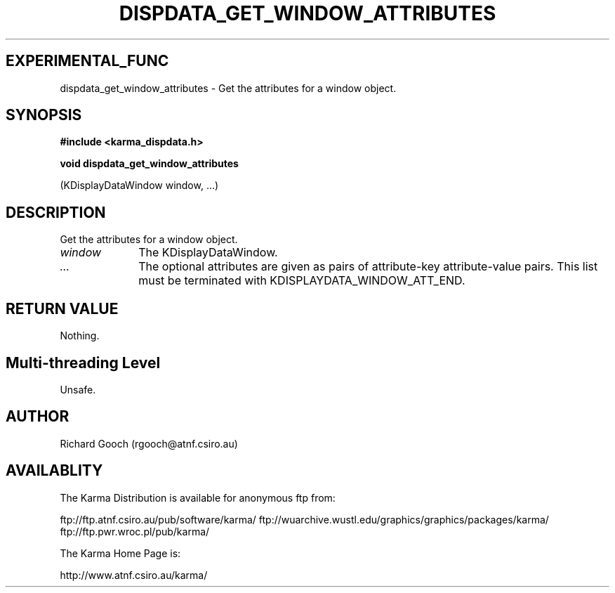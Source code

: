 .TH DISPDATA_GET_WINDOW_ATTRIBUTES 3 "13 Nov 2005" "Karma Distribution"
.SH EXPERIMENTAL_FUNC
dispdata_get_window_attributes \- Get the attributes for a window object.
.SH SYNOPSIS
.B #include <karma_dispdata.h>
.sp
.B void dispdata_get_window_attributes
.sp
(KDisplayDataWindow window, ...)
.SH DESCRIPTION
Get the attributes for a window object.
.IP \fIwindow\fP 1i
The KDisplayDataWindow.
.IP \fI...\fP 1i
The optional attributes are given as pairs of attribute-key
attribute-value pairs. This list must be terminated with
KDISPLAYDATA_WINDOW_ATT_END.
.SH RETURN VALUE
Nothing.
.SH Multi-threading Level
Unsafe.
.SH AUTHOR
Richard Gooch (rgooch@atnf.csiro.au)
.SH AVAILABLITY
The Karma Distribution is available for anonymous ftp from:

ftp://ftp.atnf.csiro.au/pub/software/karma/
ftp://wuarchive.wustl.edu/graphics/graphics/packages/karma/
ftp://ftp.pwr.wroc.pl/pub/karma/

The Karma Home Page is:

http://www.atnf.csiro.au/karma/
